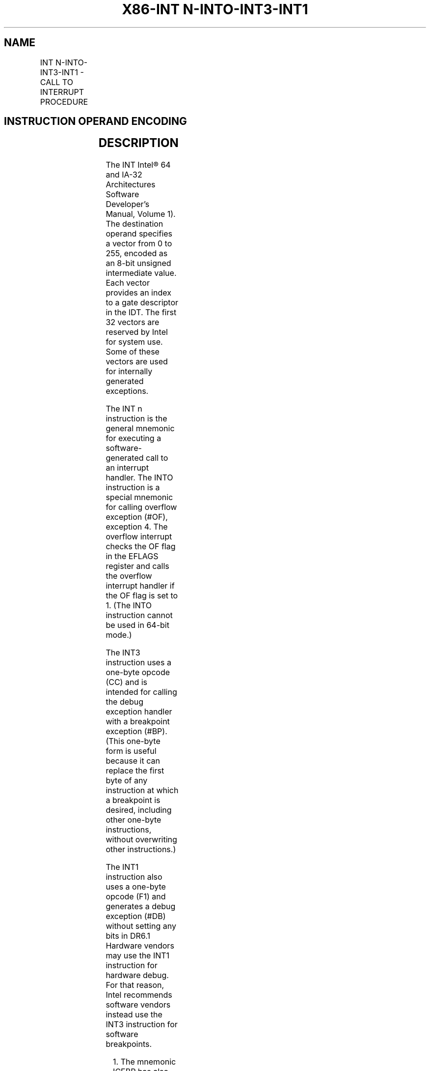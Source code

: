 .nh
.TH "X86-INT N-INTO-INT3-INT1" "7" "May 2019" "TTMO" "Intel x86-64 ISA Manual"
.SH NAME
INT N-INTO-INT3-INT1 - CALL TO INTERRUPT PROCEDURE
.TS
allbox;
l l l l l l 
l l l l l l .
\fB\fCOpcode\fR	\fB\fCInstruction\fR	\fB\fCOp/En\fR	\fB\fC64\-Bit Mode\fR	\fB\fCCompat/Leg Mode\fR	\fB\fCDescription\fR
CC	INT3	ZO	Valid	Valid	Generate breakpoint trap.
CD ib	INT imm8	I	Valid	Valid	T{
Generate software interrupt with vector specified by immediate byte.
T}
CE	INTO	ZO	Invalid	Valid	T{
Generate overflow trap if overflow flag is 1.
T}
F1	INT1	ZO	Valid	Valid	Generate debug trap.
.TE

.SH INSTRUCTION OPERAND ENCODING
.TS
allbox;
l l l l l 
l l l l l .
Op/En	Operand 1	Operand 2	Operand 3	Operand 4
ZO	NA	NA	NA	NA
I	imm8	NA	NA	NA
.TE

.SH DESCRIPTION
.PP
The INT Intel® 64 and IA\-32 Architectures Software Developer’s Manual,
Volume 1). The destination operand specifies a vector from 0 to 255,
encoded as an 8\-bit unsigned intermediate value. Each vector provides an
index to a gate descriptor in the IDT. The first 32 vectors are reserved
by Intel for system use. Some of these vectors are used for internally
generated exceptions.

.PP
The INT n instruction is the general mnemonic for executing a
software\-generated call to an interrupt handler. The INTO instruction is
a special mnemonic for calling overflow exception (#OF), exception 4.
The overflow interrupt checks the OF flag in the EFLAGS register and
calls the overflow interrupt handler if the OF flag is set to 1. (The
INTO instruction cannot be used in 64\-bit mode.)

.PP
The INT3 instruction uses a one\-byte opcode (CC) and is intended for
calling the debug exception handler with a breakpoint exception (#BP).
(This one\-byte form is useful because it can replace the first byte of
any instruction at which a breakpoint is desired, including other
one\-byte instructions, without overwriting other instructions.)

.PP
The INT1 instruction also uses a one\-byte opcode (F1) and generates a
debug exception (#DB) without setting any bits in DR6.1 Hardware
vendors may use the INT1 instruction for hardware debug. For that
reason, Intel recommends software vendors instead use the INT3
instruction for software breakpoints.

.PP
.RS

.PP
1\&. The mnemonic ICEBP has also been used for the instruction with
opcode F1.

.RE

.PP
An interrupt generated by the INTO, INT3, or INT1 instruction differs
from one generated by INT n in the following ways:

.RS
.IP \(bu 2
The normal IOPL checks do not occur in virtual\-8086 mode. The
interrupt is taken (without fault) with any IOPL value.
.IP \(bu 2
The interrupt redirection enabled by the virtual\-8086 mode
extensions (VME) does not occur. The interrupt is always handled by
a protected\-mode handler.

.RE

.PP
(These features do not pertain to CD03, the “normal” 2\-byte opcode for
INT 3. Intel and Microsoft assemblers will not generate the CD03 opcode
from any mnemonic, but this opcode can be created by direct numeric code
definition or by self\-modifying code.)

.PP
The action of the INT n instruction, the EFLAGS register is pushed onto
the stack before the return address. (The return address is a far
address consisting of the current values of the CS and EIP registers.)
Returns from interrupt procedures are handled with the IRET instruction,
which pops the EFLAGS information and return address from the stack.

.PP
Each of the INT n, INTO, and INT3 instructions generates a
general\-protection exception (#GP) if the CPL is greater than the DPL
value in the selected gate descriptor in the IDT. In contrast, the INT1
instruction can deliver a #DB

.PP
even if the CPL is greater than the DPL of descriptor 1 in the IDT.
(This behavior supports the use of INT1 by hardware vendors performing
hardware debug.)

.PP
The vector specifies an interrupt descriptor in the interrupt descriptor
table (IDT); that is, it provides index into the IDT. The selected
interrupt descriptor in turn contains a pointer to an interrupt or
exception handler procedure. In protected mode, the IDT contains an
array of 8\-byte descriptors, each of which is an interrupt gate, trap
gate, or task gate. In real\-address mode, the IDT is an array of 4\-byte
far pointers (2\-byte code segment selector and a 2\-byte instruction
pointer), each of which point directly to a procedure in the selected
segment. (Note that in real\-address mode, the IDT is called the
interrupt vector table, and its pointers are called interrupt vectors.)

.PP
The following decision table indicates which action in the lower portion
of the table is taken given the conditions in the upper portion of the
table. Each Y in the lower section of the decision table represents a
procedure defined in the “Operation” section for this instruction
(except #GP).

.TS
allbox;
l l l l l l l l l 
l l l l l l l l l .
PE	0	1	1	1	1	1	1	1
VM	–	–	–	–	–	0	1	1
IOPL	–	–	–	–	–	–	\&lt;3	=3
DPL/CPL RELATIONSHIP	–	DPL\&lt; CPL	–	DPL\&gt; CPL	DPL= CPL or C	DPL\&lt; CPL \& NC	–	–
INTERRUPT TYPE	–	S/W	–	–	–	–	–	–
GATE TYPE	–	–	Task	Trap or Interrupt	Trap or Interrupt	Trap or Interrupt	Trap or Interrupt	Trap or Interrupt
REAL\-ADDRESS\-MODE	Y							PROTECTED\-MODE		Y	Y	Y	Y	Y	Y	Y
TRAP\-OR\-INTERRUPTGATE				Y	Y	Y	Y	Y
INTER\-PRIVILEGE\-LEVELINTERRUPT						Y		INTRA\-PRIVILEGE\-LEVELINTERRUPT					Y			T{
INTERRUPT\-FROM\-VIRTUAL\-8086\-MODE
T}
								Y
TASK\-GATE			Y					#GP		Y		Y			Y	.TE

.PP
Table 3\-52\&. Decision Table

.PP
.RS

.PP
− Don't Care.

.PP
Y Yes, action taken.

.PP
Blank Action not taken.

.PP
S/W Applies to INT n, INT3, and INTO, but not to INT1.

.RE

.PP
When the processor is executing in virtual\-8086 mode, the IOPL
determines the action of the INT n instruction. If the IOPL is less than
3, the processor generates a #GP(selector) exception; if the IOPL is 3,
the processor executes a protected mode interrupt to privilege level 0.
The interrupt gate's DPL must be set to 3 and the target CPL of the
interrupt handler procedure must be 0 to execute the protected mode
interrupt to privilege level 0.

.PP
The interrupt descriptor table register (IDTR) specifies the base linear
address and limit of the IDT. The initial base address value of the IDTR
after the processor is powered up or reset is 0.

.PP
Instruction ordering. Instructions following an INT n may be fetched
from memory before earlier instructions complete execution, but they
will not execute (even speculatively) until all instructions prior to
the INT n have completed execution (the later instructions may execute
before data stored by the earlier instructions have become globally
visible). This applies also to the INTO, INT3, and INT1 instructions,
but not to executions of INTO when EFLAGS.OF = 0.

.SH OPERATION
.PP
.RS

.nf
The following operational description applies not only to the INT n, INTO, INT3, or INT1 instructions, but also to
external interrupts, nonmaskable interrupts (NMIs), and exceptions. Some of these events push onto the stack an
error code.
The operational description specifies numerous checks whose failure may result in delivery of a nested exception.
In these cases, the original event is not delivered.
The operational description specifies the error code delivered by any nested exception. In some cases, the error
code is specified with a pseudofunction error\_code(num,idt,ext), where idt and ext are bit values. The pseudofunc\-
tion produces an error code as follows: (1) if idt is 0, the error code is (num \& FCH) | ext; (2) if idt is 1, the error
code is (num « 3) | 2 | ext.
In many cases, the pseudofunction error\_code is invoked with a pseudovariable EXT. The value of EXT depends on
the nature of the event whose delivery encountered a nested exception: if that event is a software interrupt (INT n,
INT3, or INTO), EXT is 0; otherwise (including INT1), EXT is 1.
IF PE = 0
    THEN
        GOTO REAL\-ADDRESS\-MODE;
    ELSE (* PE = 1 *)
        IF (EFLAGS.VM = 1 AND CR4.VME = 0 AND IOPL < 3 AND INT n)
            THEN
                    #GP(0); (* Bit 0 of error code is 0 because INT n *)
            ELSE
                IF (EFLAGS.VM = 1 AND CR4.VME = 1 AND INT n)
                        THEN
                            Consult bit n of the software interrupt redirection bit map in the TSS;
                            IF bit n is clear
                                THEN (* redirect interrupt to 8086 program interrupt handler *)
                                    Push EFLAGS[15:0]; (* if IOPL < 3, save VIF in IF position and save IOPL position as 3 *)
                                    Push CS;
                                    Push IP;
                                    IF IOPL = 3
                                        THEN IF ← 0; (* Clear interrupt flag *)
                                        ELSE VIF ← 0; (* Clear virtual interrupt flag *)
                                    FI;
                                    TF ← 0; (* Clear trap flag *)
                                    load CS and EIP (lower 16 bits only) from entry n in interrupt vector table referenced from TSS;
                                ELSE
                                    IF IOPL = 3
                                        THEN GOTO PROTECTED\-MODE;
                                        ELSE #GP(0); (* Bit 0 of error code is 0 because INT n *)
                                    FI;
                            FI;
                        ELSE (* Protected mode, IA\-32e mode, or virtual\-8086 mode interrupt *)
                            IF (IA32\_EFER.LMA = 0)
                                THEN (* Protected mode, or virtual\-8086 mode interrupt *)
                                    GOTO PROTECTED\-MODE;
                                ELSE (* IA\-32e mode interrupt *)
                                GOTO IA\-32e\-MODE;
                            FI;
                FI;
        FI;
FI;
REAL\-ADDRESS\-MODE:
    IF ((vector\_number « 2) + 3) is not within IDT limit
        THEN #GP; FI;
    IF stack not large enough for a 6\-byte return information
        THEN #SS; FI;
    Push (EFLAGS[15:0]);
    IF ← 0; (* Clear interrupt flag *)
    TF ← 0; (* Clear trap flag *)
    AC ← 0; (* Clear AC flag *)
    Push(CS);
    Push(IP);
    (* No error codes are pushed in real\-address mode*)
    CS ← IDT(Descriptor (vector\_number « 2), selector));
    EIP ← IDT(Descriptor (vector\_number « 2), offset)); (* 16 bit offset AND 0000FFFFH *)
END;
PROTECTED\-MODE:
    IF ((vector\_number « 3) + 7) is not within IDT limits
    or selected IDT descriptor is not an interrupt\-, trap\-, or task\-gate type
        THEN #GP(error\_code(vector\_number,1,EXT)); FI;
        (* idt operand to error\_code set because vector is used *)
    IF software interrupt (* Generated by INT n, INT3, or INTO; does not apply to INT1 *)
        THEN
            IF gate DPL < CPL (* PE = 1, DPL < CPL, software interrupt *)
                THEN #GP(error\_code(vector\_number,1,0)); FI;
                (* idt operand to error\_code set because vector is used *)
                (* ext operand to error\_code is 0 because INT n, INT3, or INTO*)
    FI;
    IF gate not present
        THEN #NP(error\_code(vector\_number,1,EXT)); FI;
        (* idt operand to error\_code set because vector is used *)
    IF task gate (* Specified in the selected interrupt table descriptor *)
        THEN GOTO TASK\-GATE;
        ELSE GOTO TRAP\-OR\-INTERRUPT\-GATE; (* PE = 1, trap/interrupt gate *)
    FI;
END;
IA\-32e\-MODE:
    IF INTO and CS.L = 1 (64\-bit mode)
        THEN #UD;
    FI;
    IF ((vector\_number « 4) + 15) is not in IDT limits
    or selected IDT descriptor is not an interrupt\-, or trap\-gate type
        THEN #GP(error\_code(vector\_number,1,EXT));
        (* idt operand to error\_code set because vector is used *)
    FI;
    IF software interrupt (* Generated by INT n, INT3, or INTO; does not apply to INT1 *)
        THEN
            IF gate DPL < CPL (* PE = 1, DPL < CPL, software interrupt *)
                THEN #GP(error\_code(vector\_number,1,0));
                (* idt operand to error\_code set because vector is used *)
                (* ext operand to error\_code is 0 because INT n, INT3, or INTO*)
            FI;
    FI;
    IF gate not present
        THEN #NP(error\_code(vector\_number,1,EXT));
        (* idt operand to error\_code set because vector is used *)
    FI;
    GOTO TRAP\-OR\-INTERRUPT\-GATE; (* Trap/interrupt gate *)
END;
TASK\-GATE: (* PE = 1, task gate *)
    Read TSS selector in task gate (IDT descriptor);
        IF local/global bit is set to local or index not within GDT limits
            THEN #GP(error\_code(TSS selector,0,EXT)); FI;
            (* idt operand to error\_code is 0 because selector is used *)
        Access TSS descriptor in GDT;
        IF TSS descriptor specifies that the TSS is busy (low\-order 5 bits set to 00001)
            THEN #GP(error\_code(TSS selector,0,EXT)); FI;
            (* idt operand to error\_code is 0 because selector is used *)
        IF TSS not present
            THEN #NP(error\_code(TSS selector,0,EXT)); FI;
            (* idt operand to error\_code is 0 because selector is used *)
    SWITCH\-TASKS (with nesting) to TSS;
    IF interrupt caused by fault with error code
        THEN
            IF stack limit does not allow push of error code
                THEN #SS(EXT); FI;
            Push(error code);
    FI;
    IF EIP not within code segment limit
        THEN #GP(EXT); FI;
END;
TRAP\-OR\-INTERRUPT\-GATE:
    Read new code\-segment selector for trap or interrupt gate (IDT descriptor);
    IF new code\-segment selector is NULL
        THEN #GP(EXT); FI; (* Error code contains NULL selector *)
    IF new code\-segment selector is not within its descriptor table limits
        THEN #GP(error\_code(new code\-segment selector,0,EXT)); FI;
        (* idt operand to error\_code is 0 because selector is used *)
    Read descriptor referenced by new code\-segment selector;
    IF descriptor does not indicate a code segment or new code\-segment DPL > CPL
        THEN #GP(error\_code(new code\-segment selector,0,EXT)); FI;
        (* idt operand to error\_code is 0 because selector is used *)
    IF new code\-segment descriptor is not present,
        THEN #NP(error\_code(new code\-segment selector,0,EXT)); FI;
        (* idt operand to error\_code is 0 because selector is used *)
    IF new code segment is non\-conforming with DPL < CPL
        THEN
            IF VM = 0
                THEN
                        GOTO INTER\-PRIVILEGE\-LEVEL\-INTERRUPT;
                        (* PE = 1, VM = 0, interrupt or trap gate, nonconforming code segment,
                        DPL < CPL *)
                ELSE (* VM = 1 *)
                        IF new code\-segment DPL ≠ 0
                            THEN #GP(error\_code(new code\-segment selector,0,EXT));
                            (* idt operand to error\_code is 0 because selector is used *)
                        GOTO INTERRUPT\-FROM\-VIRTUAL\-8086\-MODE; FI;
                        (* PE = 1, interrupt or trap gate, DPL < CPL, VM = 1 *)
            FI;
        ELSE (* PE = 1, interrupt or trap gate, DPL ≥ CPL *)
            IF VM = 1
                THEN #GP(error\_code(new code\-segment selector,0,EXT));
                (* idt operand to error\_code is 0 because selector is used *)
            IF new code segment is conforming or new code\-segment DPL = CPL
                THEN
                        GOTO INTRA\-PRIVILEGE\-LEVEL\-INTERRUPT;
                ELSE (* PE = 1, interrupt or trap gate, nonconforming code segment, DPL > CPL *)
                        #GP(error\_code(new code\-segment selector,0,EXT));
                        (* idt operand to error\_code is 0 because selector is used *)
            FI;
    FI;
END;
INTER\-PRIVILEGE\-LEVEL\-INTERRUPT:
    (* PE = 1, interrupt or trap gate, non\-conforming code segment, DPL < CPL *)
    IF (IA32\_EFER.LMA = 0) (* Not IA\-32e mode *)
        THEN
        (* Identify stack\-segment selector for new privilege level in current TSS *)
            IF current TSS is 32\-bit
                THEN
                        TSSstackAddress ← (new code\-segment DPL « 3) + 4;
                        IF (TSSstackAddress + 5) > current TSS limit
                            THEN #TS(error\_code(current TSS selector,0,EXT)); FI;
                            (* idt operand to error\_code is 0 because selector is used *)
                        NewSS ← 2 bytes loaded from (TSS base + TSSstackAddress + 4);
                        NewESP ← 4 bytes loaded from (TSS base + TSSstackAddress);
                ELSE (* current TSS is 16\-bit *)
                        TSSstackAddress ← (new code\-segment DPL « 2) + 2
                        IF (TSSstackAddress + 3) > current TSS limit
                            THEN #TS(error\_code(current TSS selector,0,EXT)); FI;
                            (* idt operand to error\_code is 0 because selector is used *)
                        NewSS ← 2 bytes loaded from (TSS base + TSSstackAddress + 2);
                        NewESP ← 2 bytes loaded from (TSS base + TSSstackAddress);
            FI;
            IF NewSS is NULL
                THEN #TS(EXT); FI;
            IF NewSS index is not within its descriptor\-table limits
            or NewSS RPL ≠ new code\-segment DPL
                THEN #TS(error\_code(NewSS,0,EXT)); FI;
                (* idt operand to error\_code is 0 because selector is used *)
            Read new stack\-segment descriptor for NewSS in GDT or LDT;
            IF new stack\-segment DPL ≠ new code\-segment DPL
            or new stack\-segment Type does not indicate writable data segment
                THEN #TS(error\_code(NewSS,0,EXT)); FI;
                (* idt operand to error\_code is 0 because selector is used *)
            IF NewSS is not present
                THEN #SS(error\_code(NewSS,0,EXT)); FI;
                (* idt operand to error\_code is 0 because selector is used *)
        ELSE (* IA\-32e mode *)
            IF IDT\-gate IST = 0
                THEN TSSstackAddress ← (new code\-segment DPL « 3) + 4;
                ELSE TSSstackAddress ← (IDT gate IST « 3) + 28;
            FI;
            IF (TSSstackAddress + 7) > current TSS limit
                THEN #TS(error\_code(current TSS selector,0,EXT); FI;
                (* idt operand to error\_code is 0 because selector is used *)
            NewRSP ← 8 bytes loaded from (current TSS base + TSSstackAddress);
            NewSS ← new code\-segment DPL; (* NULL selector with RPL = new CPL *)
    FI;
    IF IDT gate is 32\-bit
            THEN
                IF new stack does not have room for 24 bytes (error code pushed)
                or 20 bytes (no error code pushed)
                        THEN #SS(error\_code(NewSS,0,EXT)); FI;
                        (* idt operand to error\_code is 0 because selector is used *)
            FI
        ELSE
            IF IDT gate is 16\-bit
                THEN
                        IF new stack does not have room for 12 bytes (error code pushed)
                        or 10 bytes (no error code pushed);
                            THEN #SS(error\_code(NewSS,0,EXT)); FI;
                            (* idt operand to error\_code is 0 because selector is used *)
            ELSE (* 64\-bit IDT gate*)
                IF StackAddress is non\-canonical
                        THEN #SS(EXT); FI; (* Error code contains NULL selector *)
        FI;
    FI;
    IF (IA32\_EFER.LMA = 0) (* Not IA\-32e mode *)
        THEN
            IF instruction pointer from IDT gate is not within new code\-segment limits
                THEN #GP(EXT); FI; (* Error code contains NULL selector *)
            ESP ← NewESP;
            SS ← NewSS; (* Segment descriptor information also loaded *)
        ELSE (* IA\-32e mode *)
            IF instruction pointer from IDT gate contains a non\-canonical address
                THEN #GP(EXT); FI; (* Error code contains NULL selector *)
            RSP ← NewRSP \& FFFFFFFFFFFFFFF0H;
            SS ← NewSS;
    FI;
    IF IDT gate is 32\-bit
        THEN
            CS:EIP ← Gate(CS:EIP); (* Segment descriptor information also loaded *)
        ELSE
            IF IDT gate 16\-bit
                THEN
                        CS:IP ← Gate(CS:IP);
                        (* Segment descriptor information also loaded *)
                ELSE (* 64\-bit IDT gate *)
                        CS:RIP ← Gate(CS:RIP);
                        (* Segment descriptor information also loaded *)
            FI;
    FI;
    IF IDT gate is 32\-bit
            THEN
                Push(far pointer to old stack);
                (* Old SS and ESP, 3 words padded to 4 *)
                Push(EFLAGS);
                Push(far pointer to return instruction);
                (* Old CS and EIP, 3 words padded to 4 *)
                Push(ErrorCode); (* If needed, 4 bytes *)
            ELSE
                IF IDT gate 16\-bit
                        THEN
                            Push(far pointer to old stack);
                            (* Old SS and SP, 2 words *)
                            Push(EFLAGS(15:0]);
                            Push(far pointer to return instruction);
                            (* Old CS and IP, 2 words *)
                            Push(ErrorCode); (* If needed, 2 bytes *)
                        ELSE (* 64\-bit IDT gate *)
                            Push(far pointer to old stack);
                            (* Old SS and SP, each an 8\-byte push *)
                            Push(RFLAGS); (* 8\-byte push *)
                            Push(far pointer to return instruction);
                            (* Old CS and RIP, each an 8\-byte push *)
                            Push(ErrorCode); (* If needed, 8\-bytes *)
            FI;
    FI;
    CPL ← new code\-segment DPL;
    CS(RPL) ← CPL;
    IF IDT gate is interrupt gate
        THEN IF ← 0 (* Interrupt flag set to 0, interrupts disabled *); FI;
    TF ← 0;
    VM ← 0;
    RF ← 0;
    NT ← 0;
END;
INTERRUPT\-FROM\-VIRTUAL\-8086\-MODE:
    (* Identify stack\-segment selector for privilege level 0 in current TSS *)
    IF current TSS is 32\-bit
        THEN
            IF TSS limit < 9
                THEN #TS(error\_code(current TSS selector,0,EXT)); FI;
                (* idt operand to error\_code is 0 because selector is used *)
            NewSS ← 2 bytes loaded from (current TSS base + 8);
            NewESP ← 4 bytes loaded from (current TSS base + 4);
        ELSE (* current TSS is 16\-bit *)
            IF TSS limit < 5
                THEN #TS(error\_code(current TSS selector,0,EXT)); FI;
                (* idt operand to error\_code is 0 because selector is used *)
            NewSS ← 2 bytes loaded from (current TSS base + 4);
            NewESP ← 2 bytes loaded from (current TSS base + 2);
    FI;
    IF NewSS is NULL
        THEN #TS(EXT); FI; (* Error code contains NULL selector *)
    IF NewSS index is not within its descriptor table limits
    or NewSS RPL ≠ 0
        THEN #TS(error\_code(NewSS,0,EXT)); FI;
        (* idt operand to error\_code is 0 because selector is used *)
    Read new stack\-segment descriptor for NewSS in GDT or LDT;
    IF new stack\-segment DPL ≠ 0 or stack segment does not indicate writable data segment
        THEN #TS(error\_code(NewSS,0,EXT)); FI;
        (* idt operand to error\_code is 0 because selector is used *)
    IF new stack segment not present
        THEN #SS(error\_code(NewSS,0,EXT)); FI;
        (* idt operand to error\_code is 0 because selector is used *)
    IF IDT gate is 32\-bit
        THEN
            IF new stack does not have room for 40 bytes (error code pushed)
            or 36 bytes (no error code pushed)
                THEN #SS(error\_code(NewSS,0,EXT)); FI;
                (* idt operand to error\_code is 0 because selector is used *)
        ELSE (* IDT gate is 16\-bit)
            IF new stack does not have room for 20 bytes (error code pushed)
            or 18 bytes (no error code pushed)
                THEN #SS(error\_code(NewSS,0,EXT)); FI;
                (* idt operand to error\_code is 0 because selector is used *)
    FI;
    IF instruction pointer from IDT gate is not within new code\-segment limits
        THEN #GP(EXT); FI; (* Error code contains NULL selector *)
    tempEFLAGS ← EFLAGS;
    VM ← 0;
    TF ← 0;
    RF ← 0;
    NT ← 0;
    IF service through interrupt gate
        THEN IF = 0; FI;
    TempSS ← SS;
    TempESP ← ESP;
    SS ← NewSS;
    ESP ← NewESP;
    (* Following pushes are 16 bits for 16\-bit IDT gates and 32 bits for 32\-bit IDT gates;
    Segment selector pushes in 32\-bit mode are padded to two words *)
    Push(GS);
    Push(FS);
    Push(DS);
    Push(ES);
    Push(TempSS);
    Push(TempESP);
    Push(TempEFlags);
    Push(CS);
    Push(EIP);
    GS ← 0; (* Segment registers made NULL, invalid for use in protected mode *)
    FS ← 0;
    DS ← 0;
    ES ← 0;
    CS ← Gate(CS); (* Segment descriptor information also loaded *)
    CS(RPL) ← 0;
    CPL ← 0;
    IF IDT gate is 32\-bit
        THEN
            EIP ← Gate(instruction pointer);
        ELSE (* IDT gate is 16\-bit *)
            EIP ← Gate(instruction pointer) AND 0000FFFFH;
    FI;
    (* Start execution of new routine in Protected Mode *)
END;
INTRA\-PRIVILEGE\-LEVEL\-INTERRUPT:
    (* PE = 1, DPL = CPL or conforming segment *)
    IF IA32\_EFER.LMA = 1 (* IA\-32e mode *)
        IF IDT\-descriptor IST ≠ 0
            THEN
                TSSstackAddress ← (IDT\-descriptor IST « 3) + 28;
                IF (TSSstackAddress + 7) > TSS limit
                        THEN #TS(error\_code(current TSS selector,0,EXT)); FI;
                        (* idt operand to error\_code is 0 because selector is used *)
                NewRSP ← 8 bytes loaded from (current TSS base + TSSstackAddress);
            ELSE NewRSP ← RSP;
        FI;
    FI;
    IF 32\-bit gate (* implies IA32\_EFER.LMA = 0 *)
        THEN
            IF current stack does not have room for 16 bytes (error code pushed)
            or 12 bytes (no error code pushed)
                THEN #SS(EXT); FI; (* Error code contains NULL selector *)
        ELSE IF 16\-bit gate (* implies IA32\_EFER.LMA = 0 *)
            IF current stack does not have room for 8 bytes (error code pushed)
            or 6 bytes (no error code pushed)
                THEN #SS(EXT); FI; (* Error code contains NULL selector *)
        ELSE (* IA32\_EFER.LMA = 1, 64\-bit gate*)
                IF NewRSP contains a non\-canonical address
                        THEN #SS(EXT); (* Error code contains NULL selector *)
        FI;
    FI;
    IF (IA32\_EFER.LMA = 0) (* Not IA\-32e mode *)
        THEN
            IF instruction pointer from IDT gate is not within new code\-segment limit
                THEN #GP(EXT); FI; (* Error code contains NULL selector *)
        ELSE
            IF instruction pointer from IDT gate contains a non\-canonical address
                THEN #GP(EXT); FI; (* Error code contains NULL selector *)
            RSP ← NewRSP \& FFFFFFFFFFFFFFF0H;
    FI;
    IF IDT gate is 32\-bit (* implies IA32\_EFER.LMA = 0 *)
        THEN
            Push (EFLAGS);
            Push (far pointer to return instruction); (* 3 words padded to 4 *)
            CS:EIP ← Gate(CS:EIP); (* Segment descriptor information also loaded *)
            Push (ErrorCode); (* If any *)
        ELSE
            IF IDT gate is 16\-bit (* implies IA32\_EFER.LMA = 0 *)
                THEN
                        Push (FLAGS);
                        Push (far pointer to return location); (* 2 words *)
                        CS:IP ← Gate(CS:IP);
                        (* Segment descriptor information also loaded *)
                        Push (ErrorCode); (* If any *)
                ELSE (* IA32\_EFER.LMA = 1, 64\-bit gate*)
                        Push(far pointer to old stack);
                        (* Old SS and SP, each an 8\-byte push *)
                        Push(RFLAGS); (* 8\-byte push *)
                        Push(far pointer to return instruction);
                        (* Old CS and RIP, each an 8\-byte push *)
                        Push(ErrorCode); (* If needed, 8 bytes *)
                        CS:RIP ← GATE(CS:RIP);
                        (* Segment descriptor information also loaded *)
            FI;
    FI;
    CS(RPL) ← CPL;
    IF IDT gate is interrupt gate
        THEN IF ← 0; FI; (* Interrupt flag set to 0; interrupts disabled *)
    TF ← 0;
    NT ← 0;
    VM ← 0;
    RF ← 0;
END;

.fi
.RE

.SH FLAGS AFFECTED
.PP
The EFLAGS register is pushed onto the stack. The IF, TF, NT, AC, RF,
and VM flags may be cleared, depending on the mode of operation of the
processor when the INT instruction is executed (see the “Operation”
section). If the interrupt uses a task gate, any flags may be set or
cleared, controlled by the EFLAGS image in the new task’s TSS.

.SH PROTECTED MODE EXCEPTIONS
.TS
allbox;
l l 
l l .
#GP(error\_code)	T{
If the instruction pointer in the IDT or in the interrupt, trap, or task gate is beyond the code segment limits.
T}
	T{
If the segment selector in the interrupt, trap, or task gate is NULL.
T}
	T{
If an interrupt, trap, or task gate, code segment, or TSS segment selector index is outside its descriptor table limits.
T}
	T{
If the vector selects a descriptor outside the IDT limits.
T}
	T{
If an IDT descriptor is not an interrupt, trap, or task gate.
T}
	T{
If an interrupt is generated by the INT n, INT3, or INTO instruction and the DPL of an interrupt, trap, or task gate is less than the CPL.
T}
	T{
If the segment selector in an interrupt or trap gate does not point to a segment descriptor for a code segment.
T}
	T{
If the segment selector for a TSS has its local/global bit set for local.
T}
	T{
If a TSS segment descriptor specifies that the TSS is busy or not available.
T}
#SS(error\_code)	T{
If pushing the return address, flags, or error code onto the stack exceeds the bounds of the stack segment and no stack switch occurs.
T}
	T{
If the SS register is being loaded and the segment pointed to is marked not present.
T}
	T{
If pushing the return address, flags, error code, or stack segment pointer exceeds the bounds of the new stack segment when a stack switch occurs.
T}
#NP(error\_code)	T{
If code segment, interrupt gate, trap gate, task gate, or TSS is not present.
T}
#TS(error\_code)	T{
If the RPL of the stack segment selector in the TSS is not equal to the DPL of the code segment being accessed by the interrupt or trap gate.
T}
	T{
If DPL of the stack segment descriptor pointed to by the stack segment selector in the TSS is not equal to the DPL of the code segment descriptor for the interrupt or trap gate.
T}
	T{
If the stack segment selector in the TSS is NULL.
T}
	T{
If the stack segment for the TSS is not a writable data segment.
T}
	T{
If segment\-selector index for stack segment is outside descriptor table limits.
T}
#PF(fault\-code)	If a page fault occurs.
#UD	If the LOCK prefix is used.
#AC(EXT)	T{
If alignment checking is enabled, the gate DPL is 3, and a stack push is unaligned.
T}
.TE

.SH REAL\-ADDRESS MODE EXCEPTIONS
.TS
allbox;
l l 
l l .
#GP	T{
If a memory operand effective address is outside the CS, DS, ES, FS, or GS segment limit.
T}
	T{
If the interrupt vector number is outside the IDT limits.
T}
#SS	T{
If stack limit violation on push.
T}
	T{
If pushing the return address, flags, or error code onto the stack exceeds the bounds of the stack segment.
T}
#UD	If the LOCK prefix is used.
.TE

.SH VIRTUAL\-8086 MODE EXCEPTIONS
.TS
allbox;
l l 
l l .
#GP(error\_code)	T{
(For INT n, INTO, or BOUND instruction) If the IOPL is less than 3 or the DPL of the interrupt, trap, or task gate is not equal to 3.
T}
	T{
If the instruction pointer in the IDT or in the interrupt, trap, or task gate is beyond the code segment limits.
T}
	T{
If the segment selector in the interrupt, trap, or task gate is NULL.
T}
	T{
If a interrupt gate, trap gate, task gate, code segment, or TSS segment selector index is outside its descriptor table limits.
T}
	T{
If the vector selects a descriptor outside the IDT limits.
T}
	T{
If an IDT descriptor is not an interrupt, trap, or task gate.
T}
	T{
If an interrupt is generated by INT n, INT3, or INTO and the DPL of an interrupt, trap, or task gate is less than the CPL.
T}
	T{
If the segment selector in an interrupt or trap gate does not point to a segment descriptor for a code segment.
T}
	T{
If the segment selector for a TSS has its local/global bit set for local.
T}
#SS(error\_code)	T{
If the SS register is being loaded and the segment pointed to is marked not present.
T}
	T{
If pushing the return address, flags, error code, stack segment pointer, or data segments exceeds the bounds of the stack segment.
T}
#NP(error\_code)	T{
If code segment, interrupt gate, trap gate, task gate, or TSS is not present.
T}
#TS(error\_code)	T{
If the RPL of the stack segment selector in the TSS is not equal to the DPL of the code segment being accessed by the interrupt or trap gate.
T}
	T{
If DPL of the stack segment descriptor for the TSS’s stack segment is not equal to the DPL of the code segment descriptor for the interrupt or trap gate.
T}
	T{
If the stack segment selector in the TSS is NULL.
T}
	T{
If the stack segment for the TSS is not a writable data segment.
T}
	T{
If segment\-selector index for stack segment is outside descriptor table limits.
T}
#PF(fault\-code)	If a page fault occurs.
#OF	T{
If the INTO instruction is executed and the OF flag is set.
T}
#UD	If the LOCK prefix is used.
#AC(EXT)	T{
If alignment checking is enabled, the gate DPL is 3, and a stack push is unaligned.
T}
.TE

.SH COMPATIBILITY MODE EXCEPTIONS
.PP
Same exceptions as in protected mode.

.SH 64\-BIT MODE EXCEPTIONS
.TS
allbox;
l l 
l l .
#GP(error\_code)	T{
If the instruction pointer in the 64\-bit interrupt gate or trap gate is non\-canonical.
T}
	T{
If the segment selector in the 64\-bit interrupt or trap gate is NULL.
T}
	T{
If the vector selects a descriptor outside the IDT limits.
T}
	T{
If the vector points to a gate which is in non\-canonical space.
T}
	T{
If the vector points to a descriptor which is not a 64\-bit interrupt gate or a 64\-bit trap gate.
T}
	T{
If the descriptor pointed to by the gate selector is outside the descriptor table limit.
T}
	T{
If the descriptor pointed to by the gate selector is in non\-canonical space.
T}
	T{
If the descriptor pointed to by the gate selector is not a code segment.
T}
	T{
If the descriptor pointed to by the gate selector doesn’t have the L\-bit set, or has both the L\-bit and D\-bit set.
T}
	T{
If the descriptor pointed to by the gate selector has DPL 
T}
\&gt;
 CPL.
#SS(error\_code)	T{
If a push of the old EFLAGS, CS selector, EIP, or error code is in non\-canonical space with no stack switch.
T}
	T{
If a push of the old SS selector, ESP, EFLAGS, CS selector, EIP, or error code is in non\-canonical space on a stack switch (either CPL change or no\-CPL with IST).
T}
#NP(error\_code)	T{
If the 64\-bit interrupt\-gate, 64\-bit trap\-gate, or code segment is not present.
T}
#TS(error\_code)	T{
If an attempt to load RSP from the TSS causes an access to non\-canonical space.
T}
	T{
If the RSP from the TSS is outside descriptor table limits.
T}
#PF(fault\-code)	If a page fault occurs.
#UD	If the LOCK prefix is used.
#AC(EXT)	T{
If alignment checking is enabled, the gate DPL is 3, and a stack push is unaligned.
T}
.TE

.SH SEE ALSO
.PP
x86\-manpages(7) for a list of other x86\-64 man pages.

.SH COLOPHON
.PP
This UNOFFICIAL, mechanically\-separated, non\-verified reference is
provided for convenience, but it may be incomplete or broken in
various obvious or non\-obvious ways. Refer to Intel® 64 and IA\-32
Architectures Software Developer’s Manual for anything serious.

.br
This page is generated by scripts; therefore may contain visual or semantical bugs. Please report them (or better, fix them) on https://github.com/ttmo-O/x86-manpages.

.br
MIT licensed by TTMO 2020 (Turkish Unofficial Chamber of Reverse Engineers - https://ttmo.re).

